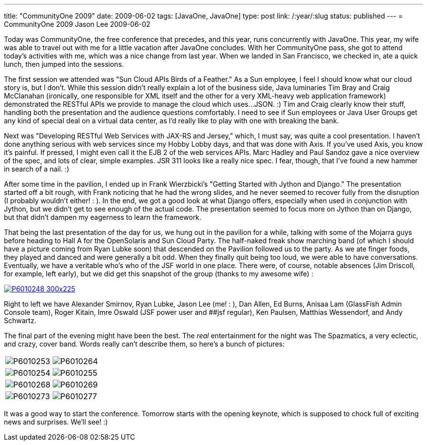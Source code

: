 ---
title: "CommunityOne 2009"
date: 2009-06-02
tags: [JavaOne, JavaOne]
type: post
link: /:year/:slug
status: published
---
= CommunityOne 2009
Jason Lee
2009-06-02

Today was CommunityOne, the free conference that precedes, and this year, runs concurrently with JavaOne.  This year, my wife was able to travel out with me for a little vacation after JavaOne concludes.  With her CommunityOne pass, she got to attend today's activities with me, which was a nice change from last year.  When we landed in San Francisco, we checked in, ate a quick lunch, then jumped into the sessions.
// more

The first session we attended was "Sun Cloud APIs Birds of a Feather."  As a Sun employee, I feel I should know what our cloud story is, but I don't.  While this session didn't really explain a lot of the business side, Java luminaries Tim Bray and Craig McClanahan (ironically, one responsible for XML itself and the other for a very XML-heavy web application framework) demonstrated the RESTful APIs we provide to manage the cloud which uses...JSON. :)  Tim and Craig clearly know their stuff, handling both the presentation and the audience questions comfortably.  I need to see if Sun employees or Java User Groups get any kind of special deal on a virtual data center, as I'd really like to play with one with breaking the bank.

Next was "Developing RESTful Web Services with JAX-RS and Jersey," which, I must say, was quite a cool presentation.  I haven't done anything serious with web services since my Hobby Lobby days, and that was done with Axis.  If you've used Axis, you know it's painful.  If pressed, I might even call it the EJB 2 of the web services APIs.  Marc Hadley and Paul Sandoz gave a nice overview of the spec, and lots of clear, simple examples.  JSR 311 looks like a really nice spec.  I fear, though, that I've found a new hammer in search of a nail. :)

After some time in the pavilion, I ended up in Frank Wierzbicki's "Getting Started with Jython and Django."  The presentation started off a bit rough, with Frank noticing that he had the wrong slides, and he never seemed to recover fully from the disruption (I probably wouldn't either! : ).  In the end, we got a good look at what Django offers, especially when used in conjunction with Jython, but we didn't get to see enough of the actual code.  The presentation seemed to focus more on Jython than on Django, but that didn't dampen my eagerness to learn the framework.

That being the last presentation of the day for us, we hung out in the pavilion for a while, talking with some of the Mojarra guys before heading to Hall A for the OpenSolaris and Sun Cloud Party.  The half-naked freak show marching band (of which I should have a picture coming from Ryan Lubke soon) that descended on the Pavilion followed us to the party.  As we ate finger foods, they played and danced and were generally a bit odd.  When they finally quit being too loud, we were able to have conversations.  Eventually, we have a veritable who's who of the JSF world in one place.  There were, of course, notable absences (Jim Driscoll, for example, left early), but we did get this snapshot of the group (thanks to my awesome wife) :

image::/images/2009/06/P6010248-300x225.jpg[link="/images/2009/06/p6010248.jpg' title: "'The JSF Meetup at CommunityOne'"]

Right to left we have Alexander Smirnov, Ryan Lubke, Jason Lee (me! : ), Dan Allen, Ed Burns, Anisaa Lam (GlassFish Admin Console team), Roger Kitain, Imre Oswald (JSF power user and ##jsf regular), Ken Paulsen, Matthias Wessendorf, and Andy Schwartz.

The final part of the evening might have been the best.  The _real_ entertainment for the night was The Spazmatics, a very eclectic, and crazy, cover band.  Words really can't describe them, so here's a bunch of pictures:

|=====
| image:/images/2009/06/P6010253.jpg[] | image:/images/2009/06/P6010264.jpg[]
| image:/images/2009/06/P6010254.jpg[] | image:/images/2009/06/P6010255.jpg[]
| image:/images/2009/06/P6010268.jpg[] | image:/images/2009/06/P6010269.jpg[]
| image:/images/2009/06/P6010273.jpg[] | image:/images/2009/06/P6010277.jpg[]
|=====

It was a good way to start the conference.  Tomorrow starts with the opening keynote, which is supposed to chock full of exciting news and surprises.  We'll see! :)
